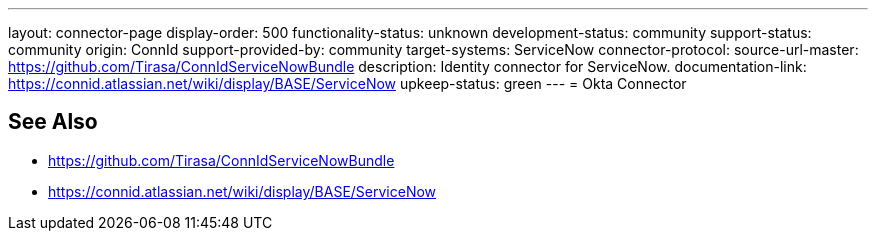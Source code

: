 ---
layout: connector-page
display-order: 500
functionality-status: unknown
development-status: community
support-status: community
origin: ConnId
support-provided-by: community
target-systems: ServiceNow
connector-protocol:
source-url-master: https://github.com/Tirasa/ConnIdServiceNowBundle
description: Identity connector for ServiceNow.
documentation-link: https://connid.atlassian.net/wiki/display/BASE/ServiceNow
upkeep-status: green
---
= Okta Connector

== See Also

* https://github.com/Tirasa/ConnIdServiceNowBundle

* https://connid.atlassian.net/wiki/display/BASE/ServiceNow
